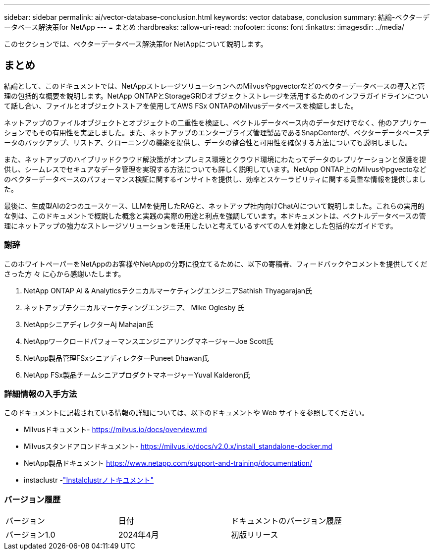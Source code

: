 ---
sidebar: sidebar 
permalink: ai/vector-database-conclusion.html 
keywords: vector database, conclusion 
summary: 結論-ベクターデータベース解決策for NetApp 
---
= まとめ
:hardbreaks:
:allow-uri-read: 
:nofooter: 
:icons: font
:linkattrs: 
:imagesdir: ../media/


[role="lead"]
このセクションでは、ベクターデータベース解決策for NetAppについて説明します。



== まとめ

結論として、このドキュメントでは、NetAppストレージソリューションへのMilvusやpgvectorなどのベクターデータベースの導入と管理の包括的な概要を説明します。NetApp ONTAPとStorageGRIDオブジェクトストレージを活用するためのインフラガイドラインについて話し合い、ファイルとオブジェクトストアを使用してAWS FSx ONTAPのMilvusデータベースを検証しました。

ネットアップのファイルオブジェクトとオブジェクトの二重性を検証し、ベクトルデータベース内のデータだけでなく、他のアプリケーションでもその有用性を実証しました。また、ネットアップのエンタープライズ管理製品であるSnapCenterが、ベクターデータベースデータのバックアップ、リストア、クローニングの機能を提供し、データの整合性と可用性を確保する方法についても説明しました。

また、ネットアップのハイブリッドクラウド解決策がオンプレミス環境とクラウド環境にわたってデータのレプリケーションと保護を提供し、シームレスでセキュアなデータ管理を実現する方法についても詳しく説明しています。NetApp ONTAP上のMilvusやpgvectoなどのベクターデータベースのパフォーマンス検証に関するインサイトを提供し、効率とスケーラビリティに関する貴重な情報を提供しました。

最後に、生成型AIの2つのユースケース、LLMを使用したRAGと、ネットアップ社内向けChatAIについて説明しました。これらの実用的な例は、このドキュメントで概説した概念と実践の実際の用途と利点を強調しています。本ドキュメントは、ベクトルデータベースの管理にネットアップの強力なストレージソリューションを活用したいと考えているすべての人を対象とした包括的なガイドです。



=== 謝辞

このホワイトペーパーをNetAppのお客様やNetAppの分野に役立てるために、以下の寄稿者、フィードバックやコメントを提供してくださった方 々 に心から感謝いたします。

. NetApp ONTAP AI & AnalyticsテクニカルマーケティングエンジニアSathish Thyagarajan氏
. ネットアップテクニカルマーケティングエンジニア、 Mike Oglesby 氏
. NetAppシニアディレクターAj Mahajan氏
. NetAppワークロードパフォーマンスエンジニアリングマネージャーJoe Scott氏
. NetApp製品管理FSxシニアディレクターPuneet Dhawan氏
. NetApp FSx製品チームシニアプロダクトマネージャーYuval Kalderon氏




=== 詳細情報の入手方法

このドキュメントに記載されている情報の詳細については、以下のドキュメントや Web サイトを参照してください。

* Milvusドキュメント- https://milvus.io/docs/overview.md[]
* Milvusスタンドアロンドキュメント- https://milvus.io/docs/v2.0.x/install_standalone-docker.md[]
* NetApp製品ドキュメント https://www.netapp.com/support-and-training/documentation/[]
* instaclustr -link:https://www.instaclustr.com/support/documentation/?_bt=&_bk=&_bm=&_bn=x&_bg=&utm_term=&utm_campaign=&utm_source=adwords&utm_medium=ppc&hsa_acc=1467100120&hsa_cam=20766399079&hsa_grp=&hsa_ad=&hsa_src=x&hsa_tgt=&hsa_kw=&hsa_mt=&hsa_net=adwords&hsa_ver=3&gad_source=1&gclid=CjwKCAjw26KxBhBDEiwAu6KXtzOZhN0dl0H1smOMcj9nsC0qBQphdMqFR7IrVQqeG2Y4aHWydUMj2BoCdFwQAvD_BwE["Instalclustrノトキユメント"]




=== バージョン履歴

|===


| バージョン | 日付 | ドキュメントのバージョン履歴 


| バージョン1.0 | 2024年4月 | 初版リリース 
|===